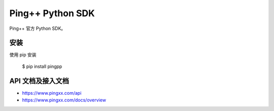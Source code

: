 Ping++ Python SDK
===================================

Ping++ 官方 Python SDK。

安装
-----

使用 pip 安装

    $ pip install pingpp

API 文档及接入文档
--------------------

- https://www.pingxx.com/api
- https://www.pingxx.com/docs/overview


